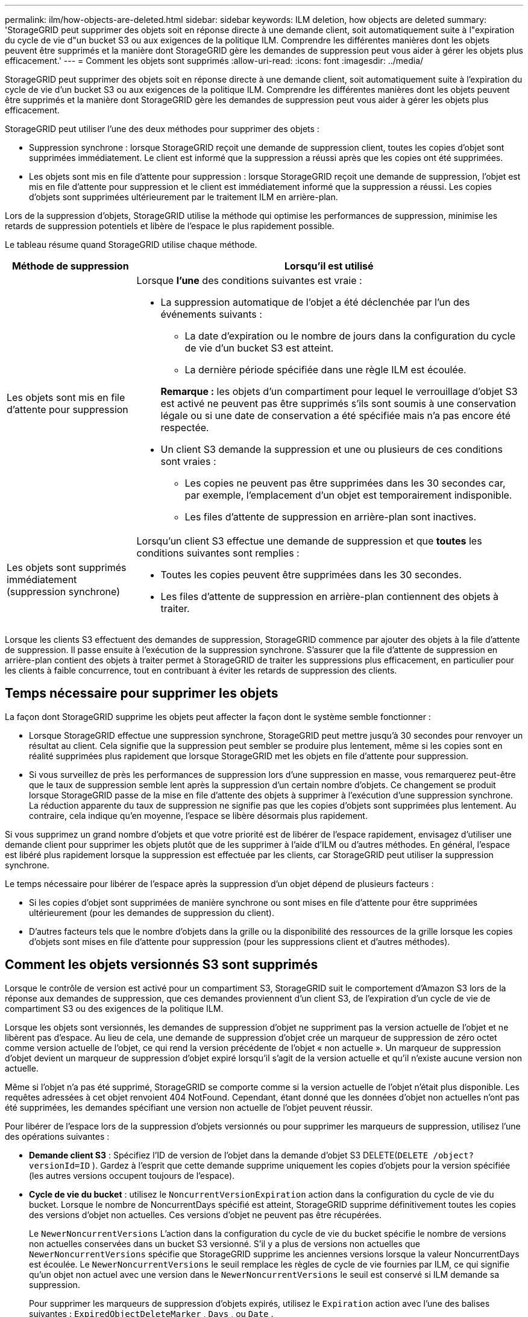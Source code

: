 ---
permalink: ilm/how-objects-are-deleted.html 
sidebar: sidebar 
keywords: ILM deletion, how objects are deleted 
summary: 'StorageGRID peut supprimer des objets soit en réponse directe à une demande client, soit automatiquement suite à l"expiration du cycle de vie d"un bucket S3 ou aux exigences de la politique ILM.  Comprendre les différentes manières dont les objets peuvent être supprimés et la manière dont StorageGRID gère les demandes de suppression peut vous aider à gérer les objets plus efficacement.' 
---
= Comment les objets sont supprimés
:allow-uri-read: 
:icons: font
:imagesdir: ../media/


[role="lead"]
StorageGRID peut supprimer des objets soit en réponse directe à une demande client, soit automatiquement suite à l'expiration du cycle de vie d'un bucket S3 ou aux exigences de la politique ILM.  Comprendre les différentes manières dont les objets peuvent être supprimés et la manière dont StorageGRID gère les demandes de suppression peut vous aider à gérer les objets plus efficacement.

StorageGRID peut utiliser l'une des deux méthodes pour supprimer des objets :

* Suppression synchrone : lorsque StorageGRID reçoit une demande de suppression client, toutes les copies d’objet sont supprimées immédiatement.  Le client est informé que la suppression a réussi après que les copies ont été supprimées.
* Les objets sont mis en file d'attente pour suppression : lorsque StorageGRID reçoit une demande de suppression, l'objet est mis en file d'attente pour suppression et le client est immédiatement informé que la suppression a réussi.  Les copies d'objets sont supprimées ultérieurement par le traitement ILM en arrière-plan.


Lors de la suppression d'objets, StorageGRID utilise la méthode qui optimise les performances de suppression, minimise les retards de suppression potentiels et libère de l'espace le plus rapidement possible.

Le tableau résume quand StorageGRID utilise chaque méthode.

[cols="1a,3a"]
|===
| Méthode de suppression | Lorsqu'il est utilisé 


 a| 
Les objets sont mis en file d'attente pour suppression
 a| 
Lorsque *l'une* des conditions suivantes est vraie :

* La suppression automatique de l’objet a été déclenchée par l’un des événements suivants :
+
** La date d'expiration ou le nombre de jours dans la configuration du cycle de vie d'un bucket S3 est atteint.
** La dernière période spécifiée dans une règle ILM est écoulée.


+
*Remarque :* les objets d'un compartiment pour lequel le verrouillage d'objet S3 est activé ne peuvent pas être supprimés s'ils sont soumis à une conservation légale ou si une date de conservation a été spécifiée mais n'a pas encore été respectée.

* Un client S3 demande la suppression et une ou plusieurs de ces conditions sont vraies :
+
** Les copies ne peuvent pas être supprimées dans les 30 secondes car, par exemple, l'emplacement d'un objet est temporairement indisponible.
** Les files d’attente de suppression en arrière-plan sont inactives.






 a| 
Les objets sont supprimés immédiatement (suppression synchrone)
 a| 
Lorsqu'un client S3 effectue une demande de suppression et que *toutes* les conditions suivantes sont remplies :

* Toutes les copies peuvent être supprimées dans les 30 secondes.
* Les files d’attente de suppression en arrière-plan contiennent des objets à traiter.


|===
Lorsque les clients S3 effectuent des demandes de suppression, StorageGRID commence par ajouter des objets à la file d’attente de suppression.  Il passe ensuite à l’exécution de la suppression synchrone.  S'assurer que la file d'attente de suppression en arrière-plan contient des objets à traiter permet à StorageGRID de traiter les suppressions plus efficacement, en particulier pour les clients à faible concurrence, tout en contribuant à éviter les retards de suppression des clients.



== Temps nécessaire pour supprimer les objets

La façon dont StorageGRID supprime les objets peut affecter la façon dont le système semble fonctionner :

* Lorsque StorageGRID effectue une suppression synchrone, StorageGRID peut mettre jusqu'à 30 secondes pour renvoyer un résultat au client.  Cela signifie que la suppression peut sembler se produire plus lentement, même si les copies sont en réalité supprimées plus rapidement que lorsque StorageGRID met les objets en file d'attente pour suppression.
* Si vous surveillez de près les performances de suppression lors d'une suppression en masse, vous remarquerez peut-être que le taux de suppression semble lent après la suppression d'un certain nombre d'objets.  Ce changement se produit lorsque StorageGRID passe de la mise en file d’attente des objets à supprimer à l’exécution d’une suppression synchrone.  La réduction apparente du taux de suppression ne signifie pas que les copies d’objets sont supprimées plus lentement.  Au contraire, cela indique qu’en moyenne, l’espace se libère désormais plus rapidement.


Si vous supprimez un grand nombre d'objets et que votre priorité est de libérer de l'espace rapidement, envisagez d'utiliser une demande client pour supprimer les objets plutôt que de les supprimer à l'aide d'ILM ou d'autres méthodes.  En général, l’espace est libéré plus rapidement lorsque la suppression est effectuée par les clients, car StorageGRID peut utiliser la suppression synchrone.

Le temps nécessaire pour libérer de l’espace après la suppression d’un objet dépend de plusieurs facteurs :

* Si les copies d'objet sont supprimées de manière synchrone ou sont mises en file d'attente pour être supprimées ultérieurement (pour les demandes de suppression du client).
* D'autres facteurs tels que le nombre d'objets dans la grille ou la disponibilité des ressources de la grille lorsque les copies d'objets sont mises en file d'attente pour suppression (pour les suppressions client et d'autres méthodes).




== Comment les objets versionnés S3 sont supprimés

Lorsque le contrôle de version est activé pour un compartiment S3, StorageGRID suit le comportement d'Amazon S3 lors de la réponse aux demandes de suppression, que ces demandes proviennent d'un client S3, de l'expiration d'un cycle de vie de compartiment S3 ou des exigences de la politique ILM.

Lorsque les objets sont versionnés, les demandes de suppression d'objet ne suppriment pas la version actuelle de l'objet et ne libèrent pas d'espace.  Au lieu de cela, une demande de suppression d'objet crée un marqueur de suppression de zéro octet comme version actuelle de l'objet, ce qui rend la version précédente de l'objet « non actuelle ».  Un marqueur de suppression d'objet devient un marqueur de suppression d'objet expiré lorsqu'il s'agit de la version actuelle et qu'il n'existe aucune version non actuelle.

Même si l'objet n'a pas été supprimé, StorageGRID se comporte comme si la version actuelle de l'objet n'était plus disponible.  Les requêtes adressées à cet objet renvoient 404 NotFound.  Cependant, étant donné que les données d’objet non actuelles n’ont pas été supprimées, les demandes spécifiant une version non actuelle de l’objet peuvent réussir.

Pour libérer de l'espace lors de la suppression d'objets versionnés ou pour supprimer les marqueurs de suppression, utilisez l'une des opérations suivantes :

* *Demande client S3* : Spécifiez l'ID de version de l'objet dans la demande d'objet S3 DELETE(`DELETE /object?versionId=ID` ).  Gardez à l’esprit que cette demande supprime uniquement les copies d’objets pour la version spécifiée (les autres versions occupent toujours de l’espace).
* *Cycle de vie du bucket* : utilisez le `NoncurrentVersionExpiration` action dans la configuration du cycle de vie du bucket.  Lorsque le nombre de NoncurrentDays spécifié est atteint, StorageGRID supprime définitivement toutes les copies des versions d'objet non actuelles.  Ces versions d'objet ne peuvent pas être récupérées.
+
Le `NewerNoncurrentVersions` L'action dans la configuration du cycle de vie du bucket spécifie le nombre de versions non actuelles conservées dans un bucket S3 versionné.  S'il y a plus de versions non actuelles que `NewerNoncurrentVersions` spécifie que StorageGRID supprime les anciennes versions lorsque la valeur NoncurrentDays est écoulée.  Le `NewerNoncurrentVersions` le seuil remplace les règles de cycle de vie fournies par ILM, ce qui signifie qu'un objet non actuel avec une version dans le `NewerNoncurrentVersions` le seuil est conservé si ILM demande sa suppression.

+
Pour supprimer les marqueurs de suppression d'objets expirés, utilisez le `Expiration` action avec l'une des balises suivantes : `ExpiredObjectDeleteMarker` , `Days` , ou `Date` .

* *ILM*:link:creating-ilm-policy.html["Cloner une politique active"] et ajoutez deux règles ILM à la nouvelle politique :
+
** Première règle : utilisez « Heure non actuelle » comme heure de référence pour faire correspondre les versions non actuelles de l'objet.  Danslink:create-ilm-rule-enter-details.html["Étape 1 (Saisir les détails) de l'assistant Créer une règle ILM"] , sélectionnez *Oui* pour la question « Appliquer cette règle uniquement aux anciennes versions d'objet (dans les compartiments S3 avec le contrôle de version activé) ? »
** Deuxième règle : utilisez *Heure d'ingestion* pour correspondre à la version actuelle.  La règle « Heure non actuelle » doit apparaître dans la politique au-dessus de la règle *Heure d'ingestion*.
+
Pour supprimer les marqueurs de suppression d'objet expirés, utilisez une règle *Heure d'ingestion* pour faire correspondre les marqueurs de suppression actuels.  Les marqueurs de suppression ne sont supprimés que lorsqu'une *période* de *jours* s'est écoulée et que le marqueur de suppression actuel a expiré (il n'existe aucune version non actuelle).



* *Supprimer les objets dans le bucket* : utilisez le gestionnaire de locataires pourlink:../tenant/deleting-s3-bucket-objects.html["supprimer toutes les versions d'objet"] , y compris les marqueurs de suppression, à partir d'un bucket.


Lorsqu'un objet versionné est supprimé, StorageGRID crée un marqueur de suppression de zéro octet comme version actuelle de l'objet.  Tous les objets et marqueurs de suppression doivent être supprimés avant qu'un bucket versionné puisse être supprimé.

* Les marqueurs de suppression créés dans StorageGRID 11.7 ou une version antérieure ne peuvent être supprimés que via des demandes client S3. Ils ne sont pas supprimés par ILM, les règles de cycle de vie du bucket ou les objets de suppression dans les opérations de bucket.
* Les marqueurs de suppression d'un bucket créé dans StorageGRID 11.8 ou version ultérieure peuvent être supprimés par ILM, les règles de cycle de vie du bucket, les objets de suppression dans les opérations de bucket ou une suppression explicite du client S3.


.Informations connexes
* link:../s3/index.html["Utiliser l'API REST S3"]
* link:example-4-ilm-rules-and-policy-for-s3-versioned-objects.html["Exemple 4 : Règles et politique ILM pour les objets versionnés S3"]

